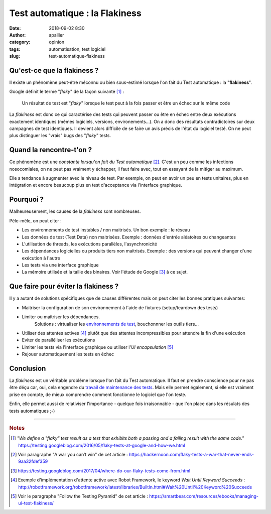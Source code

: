 Test automatique : la Flakiness
###############################
:date: 2018-09-02 8:30
:author: apallier
:category: opinion
:tags: automatisation, test logiciel
:slug: test-automatique-flakiness


.. image:: {static}/images/2018-test-automatique-flakiness.jpg
   :width: 300px
   :align: center
   :alt: Test automatique : la Flakiness

Qu'est-ce que la flakiness ?
----------------------------

Il existe un phénomène peut-être méconnu ou bien sous-estimé lorsque l'on fait du Test automatique : la "**flakiness**".

Google définit le terme "*flaky*" de la façon suivante [#f1]_ :

   Un résultat de test est "*flaky*" lorsque le test peut à la fois passer et être un échec sur le même code
   
La *flakiness* est donc ce qui caractérise des tests qui peuvent passer ou être en échec entre deux exécutions exactement identiques 
(mêmes logiciels, versions, environements...). On a donc des résultats contradictoires sur deux campagnes de test identiques.
Il devient alors difficile de se faire un avis précis de l'état du logiciel testé. On ne peut plus distinguer les "vrais" bugs 
des "*flaky*" tests.

Quand la rencontre-t'on ?
-------------------------

Ce phénomène est une *constante lorsqu'on fait du Test automatique* [#f2]_. C'est un peu comme les infections nosocomiales,
on ne peut pas vraiment y échapper, il faut faire avec, tout en essayant de la mitiger au maximum.

Elle a tendance à augmenter avec le niveau de test. Par exemple, on peut en avoir un peu en tests unitaires, plus en intégration et encore
beaucoup plus en test d'acceptance via l'interface graphique.

Pourquoi ?
----------

Malheureusement, les causes de la *flakiness* sont nombreuses.

Pêle-mêle, on peut citer :

* Les environnements de test instables / non maitrisés. Un bon exemple : le réseau
* Les données de test (Test Data) non maitrisées. Exemple : données d'entrée aléatoires ou changeantes
* L'utilisation de threads, les exécutions parallèles, l'asynchronicité
* Les dépendances logicielles ou produits tiers non maitrisés. Exemple : des versions qui peuvent changer d'une exécution à l'autre
* Les tests via une interface graphique 
* La mémoire utilisée et la taille des binaires. Voir l'étude de Google [#f3]_ à ce sujet.

Que faire pour éviter la flakiness ?
------------------------------------

Il y a autant de solutions spécifiques que de causes différentes mais on peut citer les bonnes pratiques suivantes:

* Maitriser la configuration de son environnement à l'aide de fixtures (setup/teardown des tests)
* Limiter ou maîtriser les dépendances.
   Solutions : virtualiser les `environnements de test <{static}/articles/2016/memo-deploiement-denvironnement-de-test-ou-autres.rst>`_, 
   bouchonnner les outils tiers...
* Utiliser des attentes actives [#f4]_ plutôt que des attentes incompressibles pour attendre la fin d'une exécution
* Eviter de paralléliser les exécutions
* Limiter les tests via l'interface graphique ou utiliser l'*UI encapsulation* [#f5]_
* Rejouer automatiquement les tests en échec

Conclusion
----------

La *flakiness* est un véritable problème lorsque l'on fait du Test automatique. Il faut en prendre conscience pour ne pas être déçu
car, oui, cela engendre du `travail de maintenance des tests <{static}/articles/2018/test-automatique-lecueil-de-la-maintenance.rst>`_.
Mais elle permet également, si elle est vraiment prise en compte, de mieux comprendre comment fonctionne le logiciel que l'on teste.

Enfin, elle permet aussi de relativiser l'importance - quelque fois irraisonnable - que l'on place dans les résulats 
des tests automatiques ;-)

---------------

.. rubric:: Notes

.. [#f1] *"We define a "flaky" test result as a test that exhibits both a passing and a failing result with the same code."*
   https://testing.googleblog.com/2016/05/flaky-tests-at-google-and-how-we.html

.. [#f2] Voir paragraphe "A war you can’t win" de cet article : https://hackernoon.com/flaky-tests-a-war-that-never-ends-9aa32fdef359

.. [#f3] https://testing.googleblog.com/2017/04/where-do-our-flaky-tests-come-from.html

.. [#f4] Exemple d'implémentation d'attente active avec Robot Framework, le keyword `Wait Until Keyword Succeeds` : 
   http://robotframework.org/robotframework/latest/libraries/BuiltIn.html#Wait%20Until%20Keyword%20Succeeds
 
.. [#f5] Voir le paragraphe "Follow the Testing Pyramid" de cet article : https://smartbear.com/resources/ebooks/managing-ui-test-flakiness/
